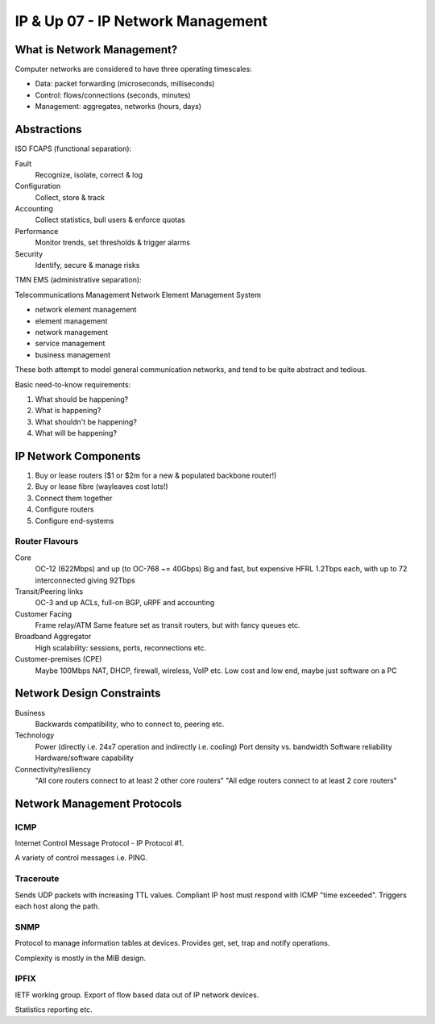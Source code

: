.. _G54ACCUP07:

==================================
IP & Up 07 - IP Network Management
==================================

What is Network Management?
---------------------------

Computer networks are considered to have three operating timescales:

* Data: packet forwarding (microseconds, milliseconds)
* Control: flows/connections (seconds, minutes)
* Management: aggregates, networks (hours, days)

Abstractions
------------

ISO FCAPS (functional separation):

Fault
    Recognize, isolate, correct & log
Configuration
    Collect, store & track
Accounting
    Collect statistics, bull users & enforce quotas
Performance
    Monitor trends, set thresholds & trigger alarms
Security
    Identify, secure & manage risks

TMN EMS (administrative separation):

Telecommunications Management Network
Element Management System

* network element management
* element management
* network management
* service management
* business management

These both attempt to model general communication networks, and tend to be
quite abstract and tedious.

Basic need-to-know requirements:

1. What should be happening?
2. What is happening?
3. What shouldn't be happening?
4. What will be happening?

IP Network Components
---------------------

1. Buy or lease routers ($1 or $2m for a new & populated backbone router!)
2. Buy or lease fibre (wayleaves cost lots!)
3. Connect them together
4. Configure routers
5. Configure end-systems

Router Flavours
^^^^^^^^^^^^^^^

Core
    OC-12 (622Mbps) and up (to OC-768 ~= 40Gbps)
    Big and fast, but expensive
    HFRL 1.2Tbps each, with up to 72 interconnected giving 92Tbps
Transit/Peering links
    OC-3 and up
    ACLs, full-on BGP, uRPF and accounting
Customer Facing
    Frame relay/ATM
    Same feature set as transit routers, but with fancy queues etc.
Broadband Aggregator
    High scalability: sessions, ports, reconnections etc.
Customer-premises (CPE)
    Maybe 100Mbps
    NAT, DHCP, firewall, wireless, VoIP etc.
    Low cost and low end, maybe just software on a PC

Network Design Constraints
--------------------------

Business
    Backwards compatibility, who to connect to, peering etc.
Technology
    Power (directly i.e. 24x7 operation and indirectly i.e. cooling)
    Port density vs. bandwidth
    Software reliability
    Hardware/software capability
Connectivity/resiliency
    "All core routers connect to at least 2 other core routers"
    "All edge routers connect to at least 2 core routers"

Network Management Protocols
----------------------------

ICMP
^^^^

Internet Control Message Protocol - IP Protocol #1.

A variety of control messages i.e. PING.

Traceroute
^^^^^^^^^^

Sends UDP packets with increasing TTL values. Compliant IP host must respond
with ICMP "time exceeded". Triggers each host along the path.

SNMP
^^^^

Protocol to manage information tables at devices. Provides get, set, trap and
notify operations.

Complexity is mostly in the MIB design.

IPFIX
^^^^^

IETF working group. Export of flow based data out of IP network devices.

Statistics reporting etc.
